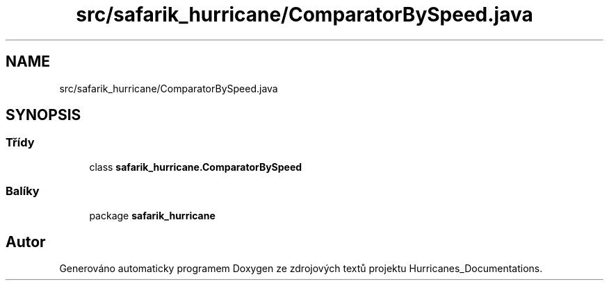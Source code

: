 .TH "src/safarik_hurricane/ComparatorBySpeed.java" 3 "čt 14. kvě 2020" "Version Final" "Hurricanes_Documentations" \" -*- nroff -*-
.ad l
.nh
.SH NAME
src/safarik_hurricane/ComparatorBySpeed.java
.SH SYNOPSIS
.br
.PP
.SS "Třídy"

.in +1c
.ti -1c
.RI "class \fBsafarik_hurricane\&.ComparatorBySpeed\fP"
.br
.in -1c
.SS "Balíky"

.in +1c
.ti -1c
.RI "package \fBsafarik_hurricane\fP"
.br
.in -1c
.SH "Autor"
.PP 
Generováno automaticky programem Doxygen ze zdrojových textů projektu Hurricanes_Documentations\&.
